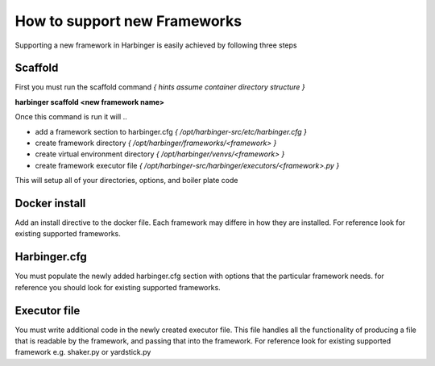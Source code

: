 =================================================================
How to support new Frameworks
=================================================================

Supporting a new framework in Harbinger is easily achieved by following three steps

Scaffold
^^^^^^^^
First you must run the scaffold command *{ hints assume container directory structure }*

**harbinger scaffold <new framework name>**

Once this command is run it will
..

* add a framework section to harbinger.cfg *{ /opt/harbinger-src/etc/harbinger.cfg }*
* create framework directory *{ /opt/harbinger/frameworks/<framework> }*
* create virtual environment directory *{ /opt/harbinger/venvs/<framework> }*
* create framework executor file *{ /opt/harbinger-src/harbinger/executors/<framework>.py }*

This will setup all of your directories, options, and boiler plate code

Docker install
^^^^^^^^^^^^^^
Add an install directive to the docker file. Each framework may differe in how they are installed. For reference look
for existing supported frameworks.

Harbinger.cfg
^^^^^^^^^^^^^
You must populate the newly added harbinger.cfg section with options that the particular framework needs. for reference
you should look for existing supported frameworks.

Executor file
^^^^^^^^^^^^^
You must write additional code in the newly created executor file. This file handles all the functionality of producing
a file that is readable by the framework, and passing that into the framework. For reference look for existing supported
framework e.g. shaker.py or yardstick.py
